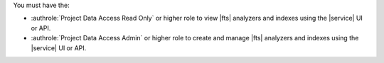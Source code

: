 You must have the: 

- :authrole:`Project Data Access Read Only` or higher role to view 
  |fts| analyzers and indexes using the |service| UI or API.
- :authrole:`Project Data Access Admin` or higher role to create 
  and manage |fts| analyzers and indexes using the |service| UI or API.

